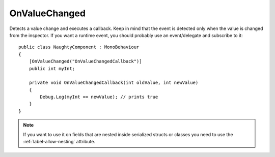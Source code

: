 OnValueChanged
==============
Detects a value change and executes a callback.
Keep in mind that the event is detected only when the value is changed from the inspector.
If you want a runtime event, you should probably use an event/delegate and subscribe to it::

    public class NaughtyComponent : MonoBehaviour
    {
        [OnValueChanged("OnValueChangedCallback")]
        public int myInt;

        private void OnValueChangedCallback(int oldValue, int newValue)
        {
            Debug.Log(myInt == newValue); // prints true
        }
    }

.. note::
    If you want to use it on fields that are nested inside serialized structs or classes
    you need to use the :ref:`label-allow-nesting` attribute.
